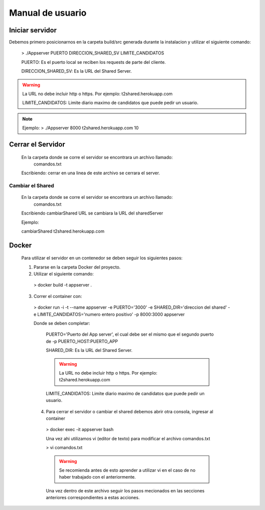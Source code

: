 Manual de usuario
************************


Iniciar servidor
=================

Debemos primero posicionarnos en la carpeta build/src generada durante la instalacion
y utilizar el siguiente comando:

  > ./Appserver PUERTO DIRECCION_SHARED_SV LIMITE_CANDIDATOS

  PUERTO: Es el puerto local se reciben los requests de parte del cliente.

  DIRECCION_SHARED_SV: Es la URL del Shared Server.

.. warning:: La URL no debe incluir http o https. Por ejemplo: t2shared.herokuapp.com

  LIMITE_CANDIDATOS: Limite diario maximo de candidatos que puede pedir un usuario.

.. note:: Ejemplo: > ./Appserver 8000 t2shared.herokuapp.com 10



Cerrar el Servidor
====================

  En la carpeta donde se corre el servidor se encontrara un archivo llamado:
    comandos.txt

  Escribiendo: cerrar en una linea de este archivo se cerrara el server.



Cambiar el Shared
-------------------

  En la carpeta donde se corre el servidor se encontrara un archivo llamado:
    comandos.txt

  Escribiendo cambiarShared URL
  se cambiara la URL del sharedServer

  Ejemplo:

  cambiarShared t2shared.herokuapp.com



Docker
===========

  Para utilizar el servidor en un contenedor se deben seguir los siguientes
  pasos:

  1. Pararse en la carpeta Docker del proyecto.
  2. Utilizar el siguiente comando:

    > docker build -t appserver .

  3. Correr el container con:

    > docker run -i -t --name appserver -e PUERTO='3000' -e SHARED_DIR='direccion del shared' -e LIMITE_CANDIDATOS='numero entero positivo' -p 8000:3000 appserver

    Donde se deben completar:

      PUERTO='Puerto del App server', el cual debe ser el mismo que el segundo puerto
      de -p PUERTO_HOST:PUERTO_APP

      SHARED_DIR: Es la URL del Shared Server.

      .. warning:: La URL no debe incluir http o https. Por ejemplo: t2shared.herokuapp.com

      LIMITE_CANDIDATOS: Limite diario maximo de candidatos que puede pedir un usuario.


    4. Para cerrar el servidor o cambiar el shared debemos abrir otra consola, ingresar al container

      > docker exec -it appserver bash

      Una vez ahi utilizamos vi (editor de texto) para modificar el archivo comandos.txt

      > vi comandos.txt

      .. warning:: Se recomienda antes de esto aprender a utilizar vi en el caso de no haber trabajado con el anteriormente.

      Una vez dentro de este archivo seguir los pasos mecionados en las secciones anteriores
      correspondientes a estas acciones.
